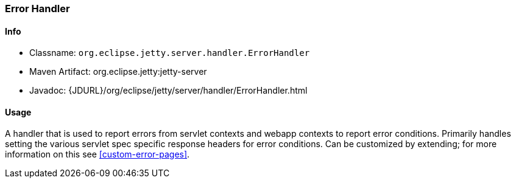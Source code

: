 //
// ========================================================================
// Copyright (c) 1995-2021 Mort Bay Consulting Pty Ltd and others.
//
// This program and the accompanying materials are made available under the
// terms of the Eclipse Public License v. 2.0 which is available at
// https://www.eclipse.org/legal/epl-2.0, or the Apache License, Version 2.0
// which is available at https://www.apache.org/licenses/LICENSE-2.0.
//
// SPDX-License-Identifier: EPL-2.0 OR Apache-2.0
// ========================================================================
//

[[error-handler]]
=== Error Handler

[[error-handler-metadata]]
==== Info

* Classname: `org.eclipse.jetty.server.handler.ErrorHandler`
* Maven Artifact: org.eclipse.jetty:jetty-server
* Javadoc: {JDURL}/org/eclipse/jetty/server/handler/ErrorHandler.html

[[error-handler-usage]]
==== Usage

A handler that is used to report errors from servlet contexts and webapp contexts to report error conditions.
Primarily handles setting the various servlet spec specific response headers for error conditions.
Can be customized by extending; for more information on this see xref:custom-error-pages[].
